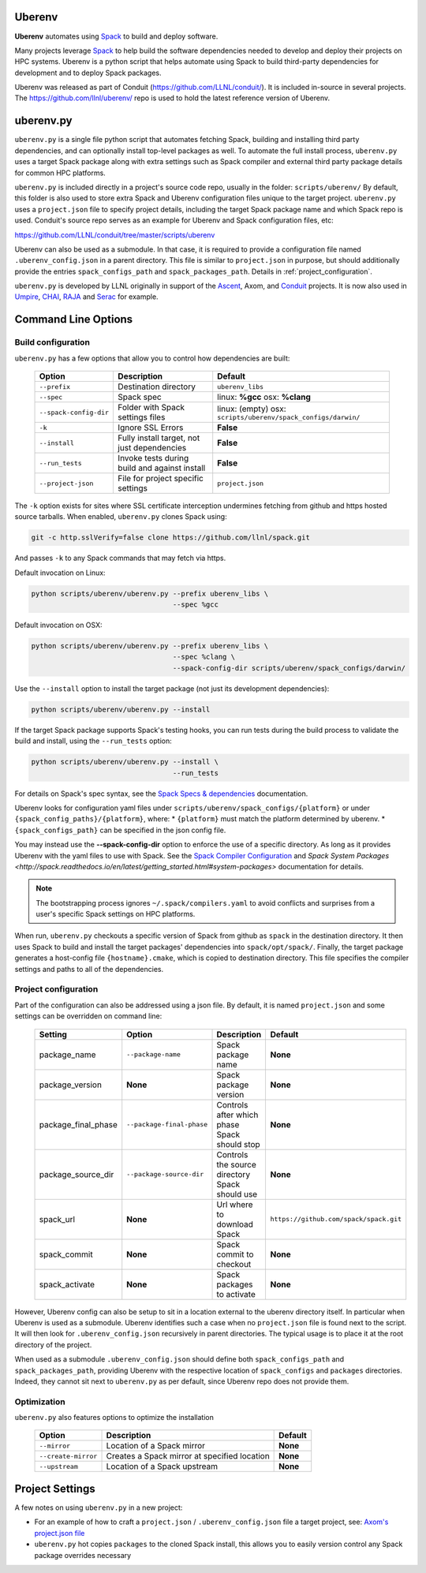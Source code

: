 .. ############################################################################
.. # Copyright (c) 2014-2018, Lawrence Livermore National Security, LLC.
.. #
.. # Produced at the Lawrence Livermore National Laboratory
.. #
.. # LLNL-CODE-666778
.. #
.. # All rights reserved.
.. #
.. # This file is part of Conduit.
.. #
.. # For details, see: http://software.llnl.gov/conduit/.
.. #
.. # Please also read conduit/LICENSE
.. #
.. # Redistribution and use in source and binary forms, with or without
.. # modification, are permitted provided that the following conditions are met:
.. #
.. # * Redistributions of source code must retain the above copyright notice,
.. #   this list of conditions and the disclaimer below.
.. #
.. # * Redistributions in binary form must reproduce the above copyright notice,
.. #   this list of conditions and the disclaimer (as noted below) in the
.. #   documentation and/or other materials provided with the distribution.
.. #
.. # * Neither the name of the LLNS/LLNL nor the names of its contributors may
.. #   be used to endorse or promote products derived from this software without
.. #   specific prior written permission.
.. #
.. # THIS SOFTWARE IS PROVIDED BY THE COPYRIGHT HOLDERS AND CONTRIBUTORS "AS IS"
.. # AND ANY EXPRESS OR IMPLIED WARRANTIES, INCLUDING, BUT NOT LIMITED TO, THE
.. # IMPLIED WARRANTIES OF MERCHANTABILITY AND FITNESS FOR A PARTICULAR PURPOSE
.. # ARE DISCLAIMED. IN NO EVENT SHALL LAWRENCE LIVERMORE NATIONAL SECURITY,
.. # LLC, THE U.S. DEPARTMENT OF ENERGY OR CONTRIBUTORS BE LIABLE FOR ANY
.. # DIRECT, INDIRECT, INCIDENTAL, SPECIAL, EXEMPLARY, OR CONSEQUENTIAL
.. # DAMAGES  (INCLUDING, BUT NOT LIMITED TO, PROCUREMENT OF SUBSTITUTE GOODS
.. # OR SERVICES; LOSS OF USE, DATA, OR PROFITS; OR BUSINESS INTERRUPTION)
.. # HOWEVER CAUSED AND ON ANY THEORY OF LIABILITY, WHETHER IN CONTRACT,
.. # STRICT LIABILITY, OR TORT (INCLUDING NEGLIGENCE OR OTHERWISE) ARISING
.. # IN ANY WAY OUT OF THE USE OF THIS SOFTWARE, EVEN IF ADVISED OF THE
.. # POSSIBILITY OF SUCH DAMAGE.
.. #
.. ############################################################################

.. _building_with_uberenv:

Uberenv
~~~~~~~

**Uberenv** automates using `Spack <ttp://www.spack.io>`_ to build and deploy software.

Many projects leverage `Spack <ttp://www.spack.io>`_ to help build the software dependencies needed to develop and deploy their projects on HPC systems. Uberenv is a python script that helps automate using Spack to build
third-party dependencies for development and to deploy Spack packages.

Uberenv was released as part of Conduit (https://github.com/LLNL/conduit/). It is included in-source in several projects. The
https://github.com/llnl/uberenv/ repo is used to hold the latest reference version of Uberenv.


uberenv.py
~~~~~~~~~~

``uberenv.py`` is a single file python script that automates fetching Spack, building and installing third party dependencies, and can optionally install top-level packages as well. To automate the full install process, ``uberenv.py`` uses a target Spack package along with extra settings such as Spack compiler and external third party package details for common HPC platforms.

``uberenv.py`` is included directly in a project's source code repo, usually in the folder: ``scripts/uberenv/``
By default, this folder is also used to store extra Spack and Uberenv configuration files unique to the target project. ``uberenv.py`` uses a ``project.json`` file to specify project details, including the target Spack package name and which Spack repo is used.  Conduit's source repo serves as an example for Uberenv and Spack configuration files, etc:

https://github.com/LLNL/conduit/tree/master/scripts/uberenv

Uberenv can also be used as a submodule. In that case, it is required to provide a configuration file named ``.uberenv_config.json`` in a parent directory. This file is similar to ``project.json`` in purpose, but should additionally provide the entries ``spack_configs_path`` and ``spack_packages_path``. Details in :ref:`project_configuration`.

``uberenv.py`` is developed by LLNL originally in support of the `Ascent <http://github.com/alpine-dav/ascent/>`_, Axom, and `Conduit <https://github.com/llnl/conduit>`_  projects. It is now also used in `Umpire <https://github.com/llnl/umpire>`_, `CHAI <https://github.com/llnl/CHAI>`_, `RAJA <https://github.com/llnl/RAJA>`_ and `Serac <https://github.com/llnl/serac>`_ for example.


Command Line Options
~~~~~~~~~~~~~~~~~~~~

Build configuration
-------------------

``uberenv.py`` has a few options that allow you to control how dependencies are built:

 ======================= ============================================== ================================================
  Option                  Description                                    Default
 ======================= ============================================== ================================================
  ``--prefix``            Destination directory                          ``uberenv_libs``
  ``--spec``              Spack spec                                     linux: **%gcc**
                                                                         osx: **%clang**
  ``--spack-config-dir``  Folder with Spack settings files               linux: (empty)
                                                                         osx: ``scripts/uberenv/spack_configs/darwin/``
  ``-k``                  Ignore SSL Errors                              **False**
  ``--install``           Fully install target, not just dependencies    **False**
  ``--run_tests``         Invoke tests during build and against install  **False**
  ``--project-json``      File for project specific settings             ``project.json``
 ======================= ============================================== ================================================

The ``-k`` option exists for sites where SSL certificate interception undermines fetching
from github and https hosted source tarballs. When enabled, ``uberenv.py`` clones Spack using:

.. code:: bash

    git -c http.sslVerify=false clone https://github.com/llnl/spack.git

And passes ``-k`` to any Spack commands that may fetch via https.


Default invocation on Linux:

.. code:: bash

    python scripts/uberenv/uberenv.py --prefix uberenv_libs \
                                      --spec %gcc

Default invocation on OSX:

.. code:: bash

    python scripts/uberenv/uberenv.py --prefix uberenv_libs \
                                      --spec %clang \
                                      --spack-config-dir scripts/uberenv/spack_configs/darwin/


Use the ``--install`` option to install the target package (not just its development dependencies):

.. code:: bash

    python scripts/uberenv/uberenv.py --install


If the target Spack package supports Spack's testing hooks, you can run tests during the build process to validate the build and install, using the ``--run_tests`` option:

.. code:: bash

    python scripts/uberenv/uberenv.py --install \
                                      --run_tests

For details on Spack's spec syntax, see the `Spack Specs & dependencies <http://spack.readthedocs.io/en/latest/basic_usage.html#specs-dependencies>`_ documentation.


Uberenv looks for configuration yaml files under ``scripts/uberenv/spack_configs/{platform}`` or under ``{spack_config_paths}/{platform}``, where:
* ``{platform}`` must match the platform determined by uberenv.
* ``{spack_configs_path}`` can be specified in the json config file.

You may instead use the **--spack-config-dir** option to enforce the use of a specific directory. As long as it provides Uberenv with the yaml files to use with Spack.
See the `Spack Compiler Configuration <http://spack.readthedocs.io/en/latest/getting_started.html#manual-compiler-configuration>`_ and `Spack System Packages <http://spack.readthedocs.io/en/latest/getting_started.html#system-packages>` documentation for details.

.. note::
    The bootstrapping process ignores ``~/.spack/compilers.yaml`` to avoid conflicts
    and surprises from a user's specific Spack settings on HPC platforms.

When run, ``uberenv.py`` checkouts a specific version of Spack from github as ``spack`` in the
destination directory. It then uses Spack to build and install the target packages' dependencies into
``spack/opt/spack/``. Finally, the target package generates a host-config file ``{hostname}.cmake``, which is
copied to destination directory. This file specifies the compiler settings and paths to all of the dependencies.

.. _project_configuration:

Project configuration
---------------------

Part of the configuration can also be addressed using a json file. By default, it is named ``project.json`` and some settings can be overridden on command line:

 ==================== ========================== ================================================ =======================================
  Setting              Option                     Description                                      Default
 ==================== ========================== ================================================ =======================================
  package_name         ``--package-name``         Spack package name                               **None**
  package_version      **None**                   Spack package version                            **None**
  package_final_phase  ``--package-final-phase``  Controls after which phase Spack should stop     **None**
  package_source_dir   ``--package-source-dir``   Controls the source directory Spack should use   **None**
  spack_url            **None**                   Url where to download Spack                      ``https://github.com/spack/spack.git``
  spack_commit         **None**                   Spack commit to checkout                         **None**
  spack_activate       **None**                   Spack packages to activate                       **None**
 ==================== ========================== ================================================ =======================================

However, Uberenv config can also be setup to sit in a location external to the uberenv directory itself. In particular when Uberenv is used as a submodule. Uberenv identifies such a case when no ``project.json`` file is found next to the script. It will then look for ``.uberenv_config.json`` recursively in parent directories. The typical usage is to place it at the root directory of the project.

When used as a submodule ``.uberenv_config.json`` should define both ``spack_configs_path`` and ``spack_packages_path``, providing Uberenv with the respective location of ``spack_configs`` and ``packages`` directories. Indeed, they cannot sit next to ``uberenv.py`` as per default, since Uberenv repo does not provide them.

Optimization
------------

``uberenv.py`` also features options to optimize the installation

 ==================== ============================================== ================================================
  Option               Description                                    Default
 ==================== ============================================== ================================================
  ``--mirror``         Location of a Spack mirror                     **None**
  ``--create-mirror``  Creates a Spack mirror at specified location   **None**
  ``--upstream``       Location of a Spack upstream                   **None**
 ==================== ============================================== ================================================


Project Settings
~~~~~~~~~~~~~~~~

A few notes on using ``uberenv.py`` in a new project:

* For an example of how to craft a ``project.json`` / ``.uberenv_config.json`` file a target project, see: `Axom's project.json file <https://github.com/LLNL/axom/tree/develop/scripts/uberenv/project.json>`_

* ``uberenv.py`` hot copies ``packages`` to the cloned Spack install, this allows you to easily version control any Spack package overrides necessary


